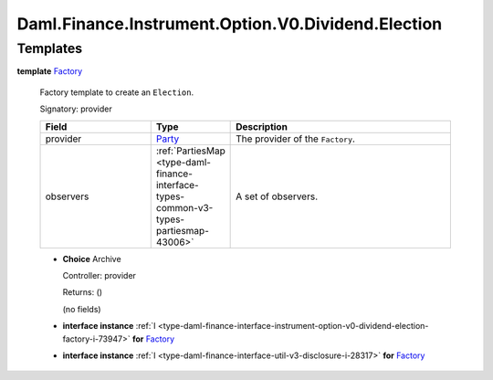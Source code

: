 .. Copyright (c) 2024 Digital Asset (Switzerland) GmbH and/or its affiliates. All rights reserved.
.. SPDX-License-Identifier: Apache-2.0

.. _module-daml-finance-instrument-option-v0-dividend-election-51824:

Daml.Finance.Instrument.Option.V0.Dividend.Election
===================================================

Templates
---------

.. _type-daml-finance-instrument-option-v0-dividend-election-factory-67569:

**template** `Factory <type-daml-finance-instrument-option-v0-dividend-election-factory-67569_>`_

  Factory template to create an ``Election``\.

  Signatory\: provider

  .. list-table::
     :widths: 15 10 30
     :header-rows: 1

     * - Field
       - Type
       - Description
     * - provider
       - `Party <https://docs.daml.com/daml/stdlib/Prelude.html#type-da-internal-lf-party-57932>`_
       - The provider of the ``Factory``\.
     * - observers
       - :ref:`PartiesMap <type-daml-finance-interface-types-common-v3-types-partiesmap-43006>`
       - A set of observers\.

  + **Choice** Archive

    Controller\: provider

    Returns\: ()

    (no fields)

  + **interface instance** :ref:`I <type-daml-finance-interface-instrument-option-v0-dividend-election-factory-i-73947>` **for** `Factory <type-daml-finance-instrument-option-v0-dividend-election-factory-67569_>`_

  + **interface instance** :ref:`I <type-daml-finance-interface-util-v3-disclosure-i-28317>` **for** `Factory <type-daml-finance-instrument-option-v0-dividend-election-factory-67569_>`_
